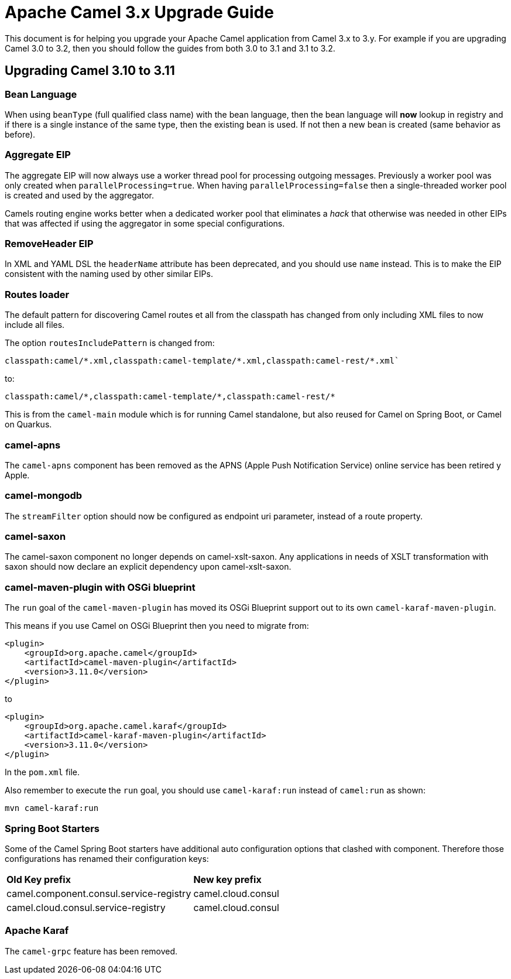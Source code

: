 = Apache Camel 3.x Upgrade Guide

This document is for helping you upgrade your Apache Camel application
from Camel 3.x to 3.y. For example if you are upgrading Camel 3.0 to 3.2, then you should follow the guides
from both 3.0 to 3.1 and 3.1 to 3.2.

== Upgrading Camel 3.10 to 3.11

=== Bean Language

When using `beanType` (full qualified class name) with the bean language,
then the bean language will *now* lookup in registry and if there is a single instance of the same type, then the existing bean is used.
If not then a new bean is created (same behavior as before).

=== Aggregate EIP

The aggregate EIP will now always use a worker thread pool for processing outgoing messages.
Previously a worker pool was only created when `parallelProcessing=true`. When having `parallelProcessing=false`
then a single-threaded worker pool is created and used by the aggregator.

Camels routing engine works better when a dedicated worker pool that eliminates a _hack_ that otherwise was needed in other EIPs that
was affected if using the aggregator in some special configurations.

=== RemoveHeader EIP

In XML and YAML DSL the `headerName` attribute has been deprecated, and you should use `name` instead.
This is to make the EIP consistent with the naming used by other similar EIPs.

=== Routes loader

The default pattern for discovering Camel routes et all from the classpath has changed from only including XML files to now include all files.

The option `routesIncludePattern` is changed  from:
----
classpath:camel/*.xml,classpath:camel-template/*.xml,classpath:camel-rest/*.xml`
----

to:

----
classpath:camel/*,classpath:camel-template/*,classpath:camel-rest/*
----

This is from the `camel-main` module which is for running Camel standalone, but also reused for Camel on Spring Boot, or Camel on Quarkus.

=== camel-apns

The `camel-apns` component has been removed as the APNS (Apple Push Notification Service) online service has been retired y Apple.

=== camel-mongodb

The `streamFilter` option should now be configured as endpoint uri parameter, instead of a route property.

=== camel-saxon

The camel-saxon component no longer depends on camel-xslt-saxon.
Any applications in needs of XSLT transformation with saxon should now declare an explicit dependency upon camel-xslt-saxon.

=== camel-maven-plugin with OSGi blueprint

The `run` goal of the `camel-maven-plugin` has moved its OSGi Blueprint support out to its own `camel-karaf-maven-plugin`.

This means if you use Camel on OSGi Blueprint then you need to migrate from:
[source,xml]
----
<plugin>
    <groupId>org.apache.camel</groupId>
    <artifactId>camel-maven-plugin</artifactId>
    <version>3.11.0</version>
</plugin>
----

to

[source,xml]
----
<plugin>
    <groupId>org.apache.camel.karaf</groupId>
    <artifactId>camel-karaf-maven-plugin</artifactId>
    <version>3.11.0</version>
</plugin>
----

In the `pom.xml` file.

Also remember to execute the `run` goal, you should use `camel-karaf:run` instead of `camel:run` as shown:

[source,bash]
----
mvn camel-karaf:run
----

=== Spring Boot Starters

Some of the Camel Spring Boot starters have additional auto configuration options that clashed with component.
Therefore those configurations has renamed their configuration keys:

|====
| *Old Key prefix* | *New key prefix*
| camel.component.consul.service-registry | camel.cloud.consul
| camel.cloud.consul.service-registry | camel.cloud.consul
|====

=== Apache Karaf

The `camel-grpc` feature has been removed.